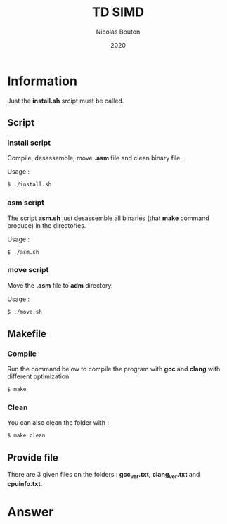 #+title: TD SIMD
#+author: Nicolas Bouton
#+date: 2020

* Information

  Just the *install.sh* srcipt must be called.

** Script
*** install script

    Compile, desassemble, move *.asm* file and clean binary file.

    Usage :

    #+begin_src bash
    $ ./install.sh
    #+end_src

*** asm script

   The script *asm.sh* just desassemble all binaries (that *make*
   command produce) in the directories.

   Usage :

    #+begin_src bash
    $ ./asm.sh
    #+end_src

*** move script
    
    Move the *.asm* file to *adm* directory.

   Usage :

    #+begin_src bash
    $ ./move.sh
    #+end_src

** Makefile
*** Compile

   Run the command below to compile the program with *gcc* and *clang*
   with different optimization.

   #+begin_src c
   $ make
   #+end_src

*** Clean   

    You can also clean the folder with :

   #+begin_src c
   $ make clean
   #+end_src
    
** Provide file

   There are 3 given files on the folders : *gcc_ver.txt*,
   *clang_ver.txt* and *cpuinfo.txt*.

* Answer
